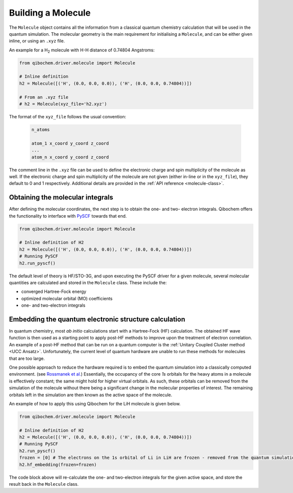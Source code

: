 Building a Molecule
===================

The ``Molecule`` object contains all the information from a classical quantum chemistry calculation that will be used in the quantum simulation.
The molecular geometry is the main requirement for initialising a ``Molecule``, and can be either given inline, or using an ``.xyz`` file.

An example for a H\ :sub:`2`\  molecule with H-H distance of 0.74804 Angstroms:

.. code-block::

    from qibochem.driver.molecule import Molecule

    # Inline definition
    h2 = Molecule([('H', (0.0, 0.0, 0.0)), ('H', (0.0, 0.0, 0.74804))])

    # From an .xyz file
    # h2 = Molecule(xyz_file='h2.xyz')

The format of the ``xyz_file`` follows the usual convention:

  .. code-block::

    n_atoms

    atom_1 x_coord y_coord z_coord
    ...
    atom_n x_coord y_coord z_coord

The comment line in the ``.xyz`` file can be used to define the electronic charge and spin multiplicity of the molecule as well.
If the electronic charge and spin multiplicity of the molecule are not given (either in-line or in the ``xyz_file``), they default to 0 and 1 respectively.
Additional details are provided in the :ref:`API reference <molecule-class>`.


Obtaining the molecular integrals
---------------------------------

After defining the molecular coordinates, the next step is to obtain the one- and two- electron integrals.
Qibochem offers the functionality to interface with `PySCF <https://pyscf.org/>`_ towards that end.

.. code-block:: python

    from qibochem.driver.molecule import Molecule

    # Inline definition of H2
    h2 = Molecule([('H', (0.0, 0.0, 0.0)), ('H', (0.0, 0.0, 0.74804))])
    # Running PySCF
    h2.run_pyscf()

The default level of theory is HF/STO-3G, and upon executing the PySCF driver for a given molecule, several molecular quantities are calculated and stored in the ``Molecule`` class.
These include the:

* converged Hartree-Fock energy
* optimized molecular orbital (MO) coefficients
* one- and two-electron integrals


Embedding the quantum electronic structure calculation
------------------------------------------------------

In quantum chemistry, most *ab initio* calculations start with a Hartree-Fock (HF) calculation.
The obtained HF wave function is then used as a starting point to apply post-HF methods to improve upon the treatment of electron correlation.
An example of a post-HF method that can be run on a quantum computer is the :ref:`Unitary Coupled Cluster method <UCC Ansatz>`.
Unfortunately, the current level of quantum hardware are unable to run these methods for molecules that are too large.

One possible approach to reduce the hardware required is to embed the quantum simulation into a classically computed environment.
(see `Rossmanek et al. <https://doi.org/10.1063/5.0029536/>`_)
Essentially, the occupancy of the core *1s* orbitals for the heavy atoms in a molecule is effectively constant; the same might hold for higher virtual orbitals.
As such, these orbitals can be removed from the simulation of the molecule without there being a significant change in the molecular properties of interest.
The remaining orbitals left in the simulation are then known as the active space of the molecule.

An example of how to apply this using Qibochem for the LiH molecule is given below.

.. code-block:: python

    from qibochem.driver.molecule import Molecule

    # Inline definition of H2
    h2 = Molecule([('H', (0.0, 0.0, 0.0)), ('H', (0.0, 0.0, 0.74804))])
    # Running PySCF
    h2.run_pyscf()
    frozen = [0] # The electrons on the 1s orbital of Li in LiH are frozen - removed from the quantum simulation
    h2.hf_embedding(frozen=frozen)

The code block above will re-calculate the one- and two-electron integrals for the given active space, and store the result back in the ``Molecule`` class.

.. Note: Not sure if this is the best place to describe HF embedding? But where else would be good?
